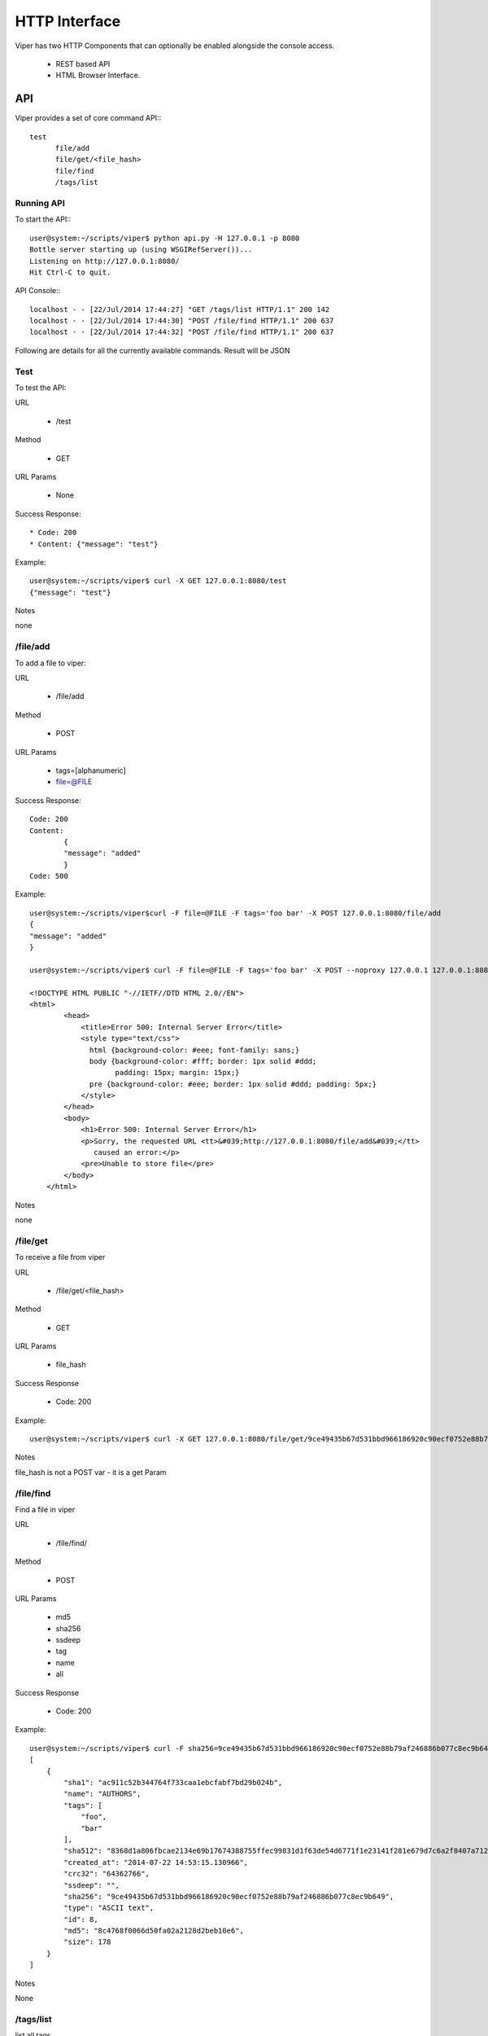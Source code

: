 HTTP Interface
==============

Viper has two HTTP Components that can optionally be enabled alongside the console access. 

    * REST based API
    * HTML Browser Interface.


API
---

Viper provides a set of core command API:::

  test
	file/add
	file/get/<file_hash>
	file/find
	/tags/list
	


Running API
^^^^^^^^^^^

To start the API:::
    
	user@system:~/scripts/viper$ python api.py -H 127.0.0.1 -p 8080
	Bottle server starting up (using WSGIRefServer())...
	Listening on http://127.0.0.1:8080/
	Hit Ctrl-C to quit.

API Console:::
    
	localhost - - [22/Jul/2014 17:44:27] "GET /tags/list HTTP/1.1" 200 142
	localhost - - [22/Jul/2014 17:44:30] "POST /file/find HTTP/1.1" 200 637
	localhost - - [22/Jul/2014 17:44:32] "POST /file/find HTTP/1.1" 200 637

Following are details for all the currently available commands.
Result will be JSON


Test
^^^^

To test the API:

URL

	* /test

Method

	* GET

URL Params

	* None

Success Response::
	
	* Code: 200
	* Content: {"message": "test"}

Example::

	user@system:~/scripts/viper$ curl -X GET 127.0.0.1:8080/test
	{"message": "test"}

Notes

none


/file/add
^^^^^^^^^

To add a file to viper:

URL

    * /file/add

Method

    * POST

URL Params

	* tags=[alphanumeric]
	* file=@FILE

Success Response::
	
	Code: 200
	Content:
		{
    		"message": "added"
		}
	Code: 500 

Example::

	user@system:~/scripts/viper$curl -F file=@FILE -F tags='foo bar' -X POST 127.0.0.1:8080/file/add
	{
    	"message": "added"
	}

	user@system:~/scripts/viper$ curl -F file=@FILE -F tags='foo bar' -X POST --noproxy 127.0.0.1 127.0.0.1:8080/file/add::

    	<!DOCTYPE HTML PUBLIC "-//IETF//DTD HTML 2.0//EN">
    	<html>
        	<head>
		    <title>Error 500: Internal Server Error</title>
		    <style type="text/css">
		      html {background-color: #eee; font-family: sans;}
		      body {background-color: #fff; border: 1px solid #ddd;
		            padding: 15px; margin: 15px;}
		      pre {background-color: #eee; border: 1px solid #ddd; padding: 5px;}
		    </style>
		</head>
		<body>
		    <h1>Error 500: Internal Server Error</h1>
		    <p>Sorry, the requested URL <tt>&#039;http://127.0.0.1:8080/file/add&#039;</tt>
		       caused an error:</p>
		    <pre>Unable to store file</pre>
		</body>
	    </html>

Notes

none


/file/get
^^^^^^^^^

To receive a file from viper

URL

	* /file/get/<file_hash>

Method

	* GET

URL Params

	* file_hash

Success Response
	
	* Code: 200

Example::

	user@system:~/scripts/viper$ curl -X GET 127.0.0.1:8080/file/get/9ce49435b67d531bbd966186920c90ecf0752e88b79af246886b077c8ec9b649

Notes

file_hash is not a POST var - it is a get Param


/file/find
^^^^^^^^^^

Find a file in viper

URL

	* /file/find/

Method

	* POST

URL Params

	* md5
	* sha256
	* ssdeep
	* tag
	* name
	* all

Success Response
	
	* Code: 200

Example::

	user@system:~/scripts/viper$ curl -F sha256=9ce49435b67d531bbd966186920c90ecf0752e88b79af246886b077c8ec9b649 -X POST 127.0.0.1:8080/file/find
	[
	    {
		"sha1": "ac911c52b344764f733caa1ebcfabf7bd29b024b", 
		"name": "AUTHORS", 
		"tags": [
		    "foo", 
		    "bar"
		], 
		"sha512": "8368d1a806fbcae2134e69b17674388755ffec99831d1f63de54d6771f1e23141f281e679d7c6a2f8407a7129f70ddfbbde0041961b01f7779cd0ec2944804f0", 
		"created_at": "2014-07-22 14:53:15.130966", 
		"crc32": "64362766", 
		"ssdeep": "", 
		"sha256": "9ce49435b67d531bbd966186920c90ecf0752e88b79af246886b077c8ec9b649", 
		"type": "ASCII text", 
		"id": 8, 
		"md5": "8c4768f0066d50fa02a2128d2beb10e6", 
		"size": 178
	    }
	]

Notes

None


/tags/list
^^^^^^^^^^

list all tags

URL

	* /tags/list

Method

	* GET

URL Params

	* 

Success Response
	
	* Code: 200

Example::

	user@system:~/scripts/viper$ curl -X GET 127.0.0.1:8080/tags/list
	[
	    "asd", 
	    "asdasd", 
	    "asdas2d", 
	    "asdas2d3", 
	    "foo", 
	    "bar"
	]

Notes

None    
    
    
    
Web Interface
-------------

Viper comes with a basic single threaded HTML Browser interface that can run alonside the command line console and API.
The web interface is project aware and can search across all projects when searching for artefacts. Its main features are:

    * Project Switching / Creation
    * Multiple File Upload
    * File Download
    * Unpack Compressed uploads
    * Full Search
    * Hex Viewer
    * Run Modules
    * Enter Notes
    
Launch The Web Application
^^^^^^^^^^^^^^^^^^^^^^^^^^

To launch the web application cd in to the viper directory and run the ``web.py`` file. By default it launches a single threaded bottle web server on localhost:9090::

    root@viper:~/github/viper# python web.py
    Bottle v0.12.8 server starting up (using WSGIRefServer())...
    Listening on http://localhost:9090/
    Hit Ctrl-C to quit.

You can set the listening IP address and port with options -H and -p ::
    
    root@viper:~/github/viper# python web.py -H 0.0.0.0 -p 8080
    Bottle v0.12.8 server starting up (using WSGIRefServer())...
    Listening on http://0.0.0.0:8080/
    Hit Ctrl-C to quit.
  
    
Web Apache Proxy
----------------

To place Web Interface of Viper behind a Apache (for SSL / Authentication) do the following:

Install apache
^^^^^^^^^^^^^^

$ sudo apt-get install apache2

configure the packages / ports (in case you want them change)::

    $ vi /etc/apache2/ports.conf
    $ vi /etc/apache2/sites-available/default

Enable several Mods and restart apache::


	$ sudo a2enmod proxy 
	$ sudo a2enmod proxy_http
	$ a2enmod ssl
	$ sudo service apache2 restart

To create a SSL server certificate find several tutorials on the web.:: 
	
	$ ...
	$ sudo service apache2 restart

Update site config
^^^^^^^^^^^^^^^^^^

The following apache site config does several things:
	- proxy your port 80 of apache to 9090 of viper web interface:
	- adding SSl Server key
	- Adding Basic Authentication
	- Adding SSL Client side certificate

Edit the file::
	
	$vi /etc/apache2/sites_available/000-default

Example::

	<VirtualHost *:80>
		ServerAdmin your@mail.com
		Servername your.hostname.com
		SSLEngine on
		SSLCertificateKeyFile /etc/apache2/ssl_cert/server.key
		SSLCertificateFile /etc/apache2/ssl_cert/server.crt
		SSLProtocol All -SSLv2 -SSLv3
		SSLOptions +FakeBasicAuth
		# CA in case you have one
		SSLCertificateChainFile /etc/ssl/certs/subca2.crt
		SSLCACertificateFile    /etc/ssl/certs/rootca2.crt
		SSLVerifyClient optional
		SSLVerifyDepth 2
		#Proxy Settings to forward the port 80 to 9090
		ProxyPreserveHost On
		ProxyPass / http://127.0.0.1:9090/
		ProxyPassReverse / http://127.0.0.1:9090/
		# Logging
		ErrorLog ${APACHE_LOG_DIR}/error.log
		# Possible values include: debug, info, notice, warn, error, crit,
		# alert, emerg.
		LogLevel warn
		CustomLog ${APACHE_LOG_DIR}/access.log combined
		<Location />
		Satisfy any
		AuthType        basic
		AuthName        "MALWARE"
		Require         valid-user
		AuthUserFile    /etc/apache2/conf/protected.passwd
		# insert your SSl needs here
		#SSLRequire  %{SSL_CLIENT_S_DN_CN} =~ m/^.*BLA.*/i
		</Location>
	</VirtualHost>

To add the first user to the Basic Auth:::

	$ htpasswd -c /etc/apache2/conf/protected.passwd USERNAME
	
To add a new user to the Basic Auth use:::

	$ htpasswd -b /etc/apache2/conf/protected.passwd USERNAME2

Missing at the moment:
^^^^^^^^^^^^^^^^^^^^^^

	Checking for CRL
